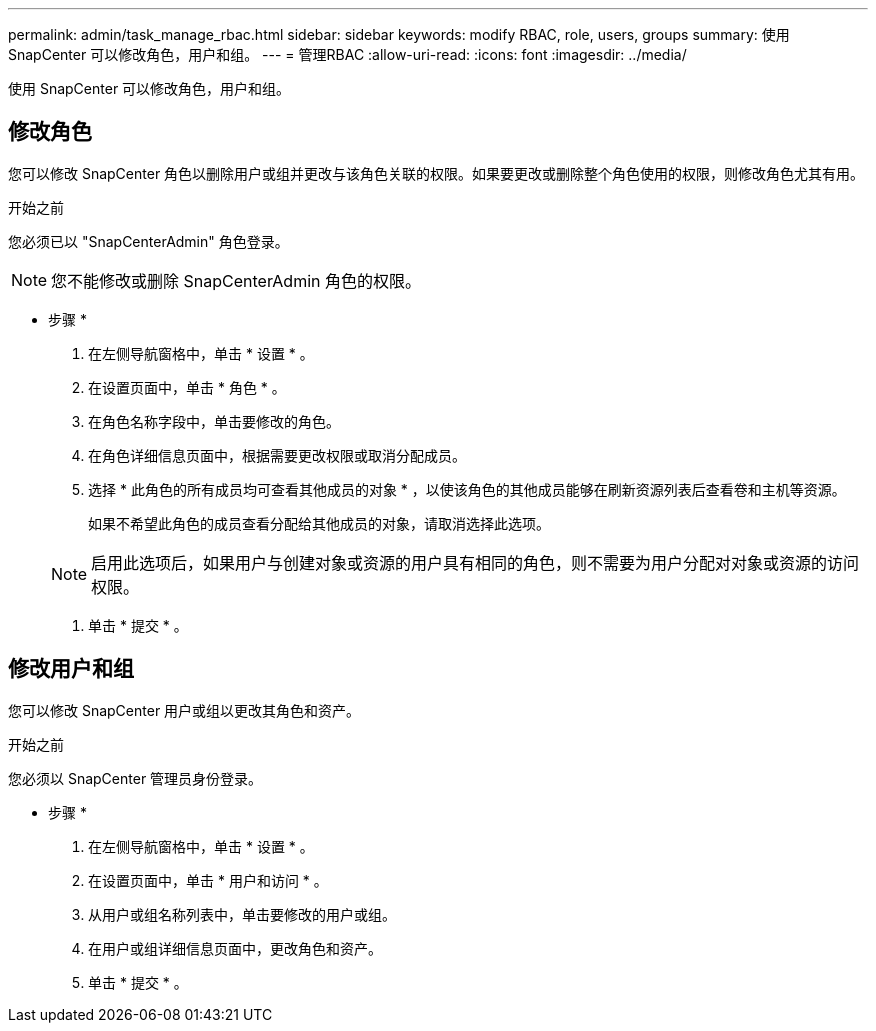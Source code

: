---
permalink: admin/task_manage_rbac.html 
sidebar: sidebar 
keywords: modify RBAC, role, users, groups 
summary: 使用 SnapCenter 可以修改角色，用户和组。 
---
= 管理RBAC
:allow-uri-read: 
:icons: font
:imagesdir: ../media/


[role="lead"]
使用 SnapCenter 可以修改角色，用户和组。



== 修改角色

您可以修改 SnapCenter 角色以删除用户或组并更改与该角色关联的权限。如果要更改或删除整个角色使用的权限，则修改角色尤其有用。

.开始之前
您必须已以 "SnapCenterAdmin" 角色登录。


NOTE: 您不能修改或删除 SnapCenterAdmin 角色的权限。

* 步骤 *

. 在左侧导航窗格中，单击 * 设置 * 。
. 在设置页面中，单击 * 角色 * 。
. 在角色名称字段中，单击要修改的角色。
. 在角色详细信息页面中，根据需要更改权限或取消分配成员。
. 选择 * 此角色的所有成员均可查看其他成员的对象 * ，以使该角色的其他成员能够在刷新资源列表后查看卷和主机等资源。
+
如果不希望此角色的成员查看分配给其他成员的对象，请取消选择此选项。

+

NOTE: 启用此选项后，如果用户与创建对象或资源的用户具有相同的角色，则不需要为用户分配对对象或资源的访问权限。

. 单击 * 提交 * 。




== 修改用户和组

您可以修改 SnapCenter 用户或组以更改其角色和资产。

.开始之前
您必须以 SnapCenter 管理员身份登录。

* 步骤 *

. 在左侧导航窗格中，单击 * 设置 * 。
. 在设置页面中，单击 * 用户和访问 * 。
. 从用户或组名称列表中，单击要修改的用户或组。
. 在用户或组详细信息页面中，更改角色和资产。
. 单击 * 提交 * 。

